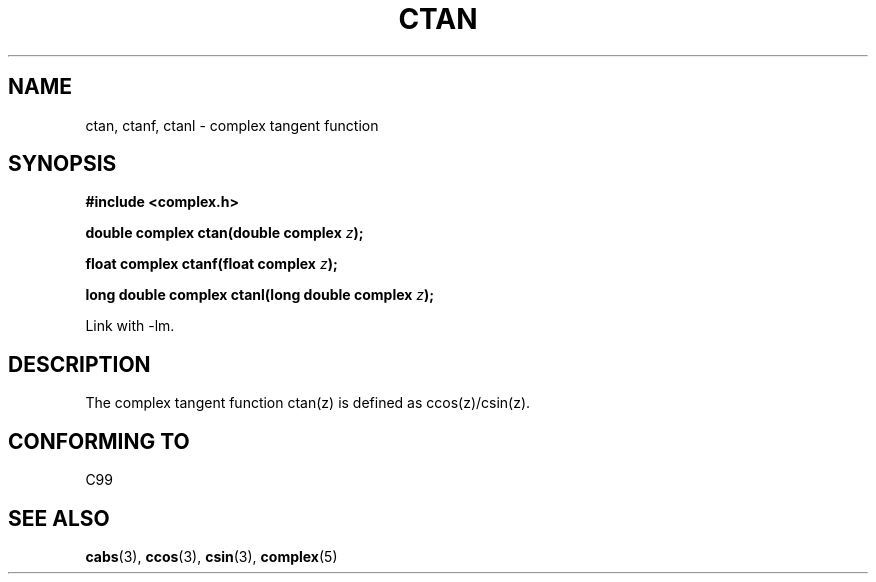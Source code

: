.\" Copyright 2002 Walter Harms (walter.harms@informatik.uni-oldenburg.de)
.\" Distributed under GPL
.\"
.TH CTAN 3 2002-07-28 "" "complex math routines"
.SH NAME
ctan, ctanf, ctanl \- complex tangent function
.SH SYNOPSIS
.B #include <complex.h>
.sp
.BI "double complex ctan(double complex " z ");"
.sp
.BI "float complex ctanf(float complex " z );
.sp
.BI "long double complex ctanl(long double complex " z ");"
.sp
Link with \-lm.
.SH DESCRIPTION
The complex tangent function ctan(z) is defined as ccos(z)/csin(z).
.SH "CONFORMING TO"
C99
.SH "SEE ALSO"
.BR cabs (3),
.BR ccos (3),
.BR csin (3),
.BR complex (5)
